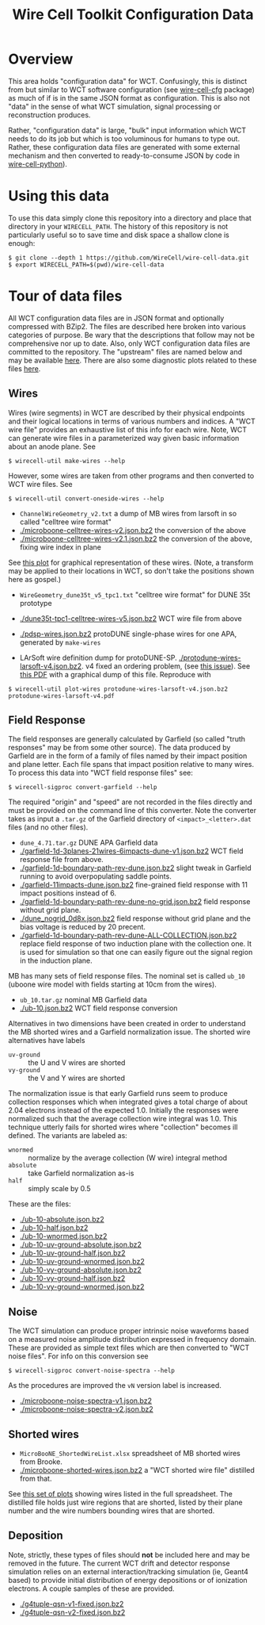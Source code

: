 #+TITLE: Wire Cell Toolkit Configuration Data

* Overview

This area holds "configuration data" for WCT.  Confusingly, this is
distinct from but similar to WCT software configuration (see
[[https://github.com/wirecell/wire-cell-cfg][wire-cell-cfg]] package) as much of if is in the same JSON format as
configuration.  This is also not "data" in the sense of what WCT
simulation, signal processing or reconstruction produces.

Rather, "configuration data" is large, "bulk" input information which
WCT needs to do its job but which is too voluminous for humans to type
out.  Rather, these configuration data files are generated with some
external mechanism and then converted to ready-to-consume JSON by code
in [[https://github.com/wire-cell/wire-cell-python][wire-cell-python]]).

* Using this data

To use this data simply clone this repository into a directory and
place that directory in your =WIRECELL_PATH=.  The history of this
repository is not particularly useful so to save time and disk space a
shallow clone is enough:


#+BEGIN_EXAMPLE
  $ git clone --depth 1 https://github.com/WireCell/wire-cell-data.git
  $ export WIRECELL_PATH=$(pwd)/wire-cell-data
#+END_EXAMPLE

* Tour of data files

All WCT configuration data files are in JSON format and optionally
compressed with BZip2.  The files are described here broken into
various categories of purpose.  Be wary that the descriptions that
follow may not be comprehensive nor up to date.  Also, only WCT
configuration data files are committed to the repository.  The
"upstream" files are named below and may be available [[http://www.phy.bnl.gov/~bviren/tmp/wctsim/wct-dev/share/wirecell/data/][here]].  There are
also some diagnostic plots related to these files [[http://www.phy.bnl.gov/~bviren/tmp/wctsim/wct-dev/share/wirecell/plots/][here]].


** Wires

Wires (wire segments) in WCT are described by their physical endpoints
and their logical locations in terms of various numbers and indices.
A "WCT wire file" provides an exhaustive list of this info for each
wire.  Note, WCT can generate wire files in a parameterized way given
basic information about an anode plane.  See 

#+BEGIN_EXAMPLE
  $ wirecell-util make-wires --help
#+END_EXAMPLE

However, some wires are taken from other programs and then converted
to WCT wire files.  See

#+BEGIN_EXAMPLE
  $ wirecell-util convert-oneside-wires --help
#+END_EXAMPLE

- ~ChannelWireGeometry_v2.txt~ a dump of MB wires from larsoft in so called "celltree wire format"
- [[./microboone-celltree-wires-v2.json.bz2]] the conversion of the above
- [[./microboone-celltree-wires-v2.1.json.bz2]] the conversion of the above, fixing wire index in plane

See [[http://www.phy.bnl.gov/~bviren/tmp/wctsim/wct-dev/share/wirecell/plots/microboone-celltree-wires-v2.1.pdf][this plot]] for graphical representation of these wires.  (Note, a transform may be applied to their locations in WCT, so don't take the positions shown here as gospel.)


- ~WireGeometry_dune35t_v5_tpc1.txt~ "celltree wire format" for DUNE 35t prototype
- [[./dune35t-tpc1-celltree-wires-v5.json.bz2]] WCT wire file from above

- [[./pdsp-wires.json.bz2]] protoDUNE single-phase wires for one APA, generated by =make-wires=

- LArSoft wire definition dump for protoDUNE-SP.  [[./protodune-wires-larsoft-v4.json.bz2]].  v4 fixed an ordering problem, (see [[https://github.com/WireCell/wire-cell-data/issues/2][this issue]]).  See [[https://www.phy.bnl.gov/~bviren/tmp/protodune-wires-larsoft-v4.pdf][this PDF]] with a graphical dump of this file.  Reproduce with

#+BEGIN_EXAMPLE
$ wirecell-util plot-wires protodune-wires-larsoft-v4.json.bz2 protodune-wires-larsoft-v4.pdf
#+END_EXAMPLE

** Field Response

The field responses are generally calculated by Garfield (so called "truth responses" may be from some other source).  The data produced by Garfield are in the form of a family of files named by their impact position and plane letter.  Each file spans that impact position relative to many wires.
To process this data into "WCT field response files" see:

#+BEGIN_EXAMPLE
  $ wirecell-sigproc convert-garfield --help
#+END_EXAMPLE

The required "origin" and "speed" are not recorded in the files
directly and must be provided on the command line of this converter.
Note the converter takes as input a =.tar.gz= of the Garfield
directory of =<impact>_<letter>.dat= files (and no other files).

- ~dune_4.71.tar.gz~ DUNE APA Garfield data
- [[./garfield-1d-3planes-21wires-6impacts-dune-v1.json.bz2]] WCT field response file from above.
- [[./garfield-1d-boundary-path-rev-dune.json.bz2]] slight tweak in Garfield running to avoid overpopulating saddle points.
- [[./garfield-11impacts-dune.json.bz2]] fine-grained field response with 11 impact positions instead of 6.
- [[./garfield-1d-boundary-path-rev-dune-no-grid.json.bz2]] field response without grid plane.
- [[./dune_nogrid_0d8x.json.bz2]] field response without grid plane and the bias voltage is reduced by 20 precent.
- [[./garfield-1d-boundary-path-rev-dune-ALL-COLLECTION.json.bz2]] replace field response of two induction plane with the collection one. It is used for simulation so that one can easily figure out the signal region in the induction plane.

MB has many sets of field response files.  The nominal set is called
=ub_10= (uboone wire model with fields starting at 10cm from the
wires).

- ~ub_10.tar.gz~ nominal MB Garfield data 
- [[./ub-10.json.bz2]] WCT field response conversion

Alternatives in two dimensions have been created in order to
understand the MB shorted wires and a Garfield normalization issue.
The shorted wire alternatives have labels

- =uv-ground= :: the U and V wires are shorted
- =vy-ground= :: the V and Y wires are shorted

The normalization issue is that early Garfield runs seem to produce
collection responses which when integrated gives a total charge of
about 2.04 electrons instead of the expected 1.0.  Initially the
responses were normalized such that the average collection wire
integral was 1.0.  This technique utterly fails for shorted wires
where "collection" becomes ill defined.  The variants are labeled as:

- =wnormed= :: normalize by the average collection (W wire) integral method
- =absolute= :: take Garfield normalization as-is
- =half= :: simply scale by 0.5

These are the files:

- [[./ub-10-absolute.json.bz2]]
- [[./ub-10-half.json.bz2]]
- [[./ub-10-wnormed.json.bz2]]
- [[./ub-10-uv-ground-absolute.json.bz2]]
- [[./ub-10-uv-ground-half.json.bz2]]
- [[./ub-10-uv-ground-wnormed.json.bz2]]
- [[./ub-10-vy-ground-absolute.json.bz2]]
- [[./ub-10-vy-ground-half.json.bz2]]
- [[./ub-10-vy-ground-wnormed.json.bz2]]


** Noise

The WCT simulation can produce proper intrinsic noise waveforms based
on a measured noise amplitude distribution expressed in frequency
domain.  These are provided as simple text files which are then
converted to "WCT noise files".  For info on this conversion see

#+BEGIN_EXAMPLE
  $ wirecell-sigproc convert-noise-spectra --help
#+END_EXAMPLE

As the procedures are improved the =vN= version label is increased.

- [[./microboone-noise-spectra-v1.json.bz2]]
- [[./microboone-noise-spectra-v2.json.bz2]]

** Shorted wires

- ~MicroBooNE_ShortedWireList.xlsx~ spreadsheet of MB shorted wires from Brooke.
- [[./microboone-shorted-wires.json.bz2]] a "WCT shorted wire file" distilled from that.

See [[http://www.phy.bnl.gov/~bviren/tmp/wctsim/wct-dev/share/wirecell/plots/microboone-shorted-wires.pdf][this set of plots]] showing wires listed in the full spreadsheet.  The distilled file holds just wire regions that are shorted, listed by their plane number and the wire numbers bounding wires that are shorted.

** Deposition

Note, strictly, these types of files should *not* be included here and
may be removed in the future.  The current WCT drift and detector
response simulation relies on an external interaction/tracking
simulation (ie, Geant4 based) to provide initial distribution of
energy depositions or of ionization electrons.  A couple samples of
these are provided.

- [[./g4tuple-qsn-v1-fixed.json.bz2]]
- [[./g4tuple-qsn-v2-fixed.json.bz2]]


